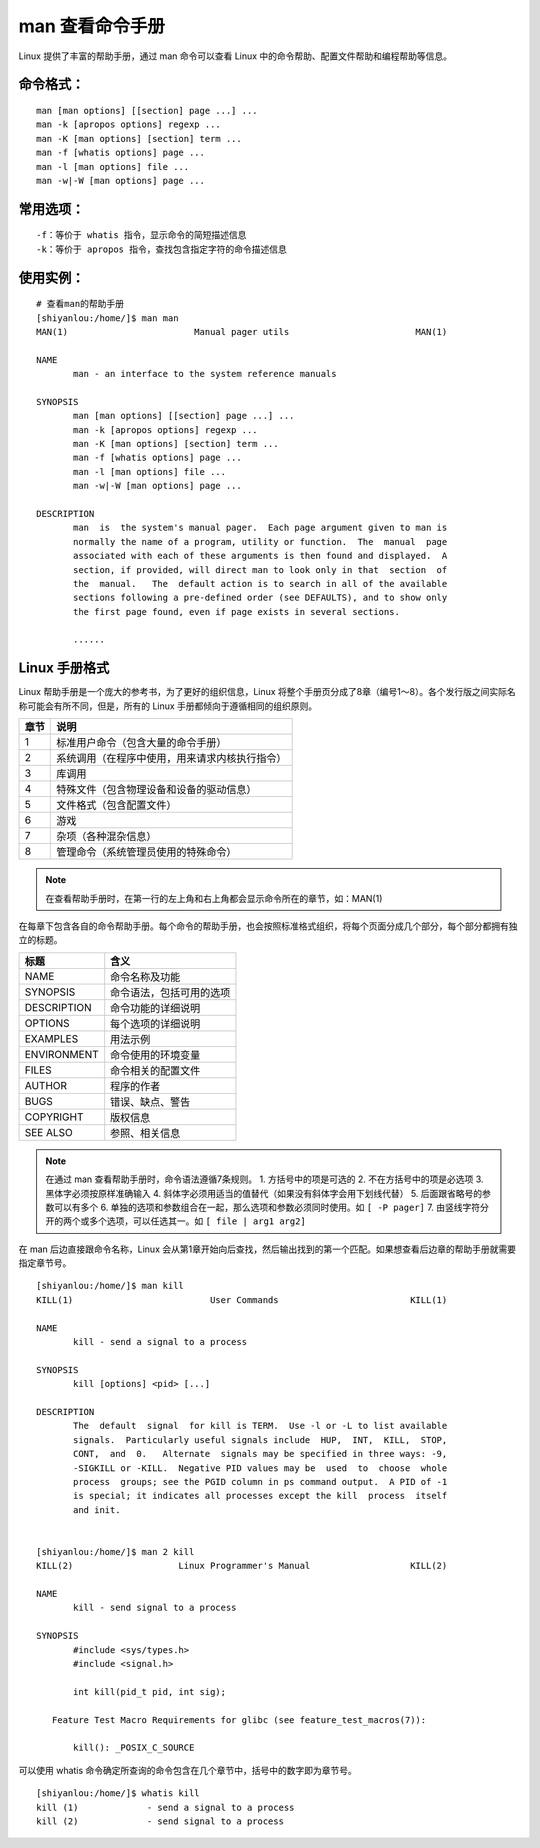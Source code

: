 man 查看命令手册
####################################

Linux 提供了丰富的帮助手册，通过 man 命令可以查看 Linux 中的命令帮助、配置文件帮助和编程帮助等信息。 


命令格式：
************************************

.. highlight:: none

::

    man [man options] [[section] page ...] ...
    man -k [apropos options] regexp ...
    man -K [man options] [section] term ...
    man -f [whatis options] page ...
    man -l [man options] file ...
    man -w|-W [man options] page ...


常用选项：
************************************

::

    -f：等价于 whatis 指令，显示命令的简短描述信息
    -k：等价于 apropos 指令，查找包含指定字符的命令描述信息


使用实例：
************************************

::

    # 查看man的帮助手册
    [shiyanlou:/home/]$ man man
    MAN(1)                        Manual pager utils                        MAN(1)

    NAME
           man - an interface to the system reference manuals

    SYNOPSIS
           man [man options] [[section] page ...] ...
           man -k [apropos options] regexp ...
           man -K [man options] [section] term ...
           man -f [whatis options] page ...
           man -l [man options] file ...
           man -w|-W [man options] page ...

    DESCRIPTION
           man  is  the system's manual pager.  Each page argument given to man is
           normally the name of a program, utility or function.  The  manual  page
           associated with each of these arguments is then found and displayed.  A
           section, if provided, will direct man to look only in that  section  of
           the  manual.   The  default action is to search in all of the available
           sections following a pre-defined order (see DEFAULTS), and to show only
           the first page found, even if page exists in several sections.
           
           ......


Linux 手册格式
************************************

Linux 帮助手册是一个庞大的参考书，为了更好的组织信息，Linux 将整个手册页分成了8章（编号1～8）。各个发行版之间实际名称可能会有所不同，但是，所有的 Linux 手册都倾向于遵循相同的组织原则。

=====     =====
章节          说明
=====     =====
1                 标准用户命令（包含大量的命令手册）
2                系统调用（在程序中使用，用来请求内核执行指令）
3                 库调用
4                 特殊文件（包含物理设备和设备的驱动信息）
5                 文件格式（包含配置文件）
6                 游戏
7                 杂项（各种混杂信息）
8                 管理命令（系统管理员使用的特殊命令）
=====     =====

.. note::

    在查看帮助手册时，在第一行的左上角和右上角都会显示命令所在的章节，如：MAN(1) 

在每章下包含各自的命令帮助手册。每个命令的帮助手册，也会按照标准格式组织，将每个页面分成几个部分，每个部分都拥有独立的标题。

=============     =============
标题                                 含义
=============     =============
NAME                              命令名称及功能
SYNOPSIS                      命令语法，包括可用的选项
DESCRIPTION              命令功能的详细说明
OPTIONS                        每个选项的详细说明
EXAMPLES                    用法示例
ENVIRONMENT          命令使用的环境变量
FILES                                命令相关的配置文件       
AUTHOR                         程序的作者
BUGS                               错误、缺点、警告 
COPYRIGHT                  版权信息
SEE ALSO                      参照、相关信息
=============     =============
    
.. note::
    
    在通过 man 查看帮助手册时，命令语法遵循7条规则。
    1. 方括号中的项是可选的
    2. 不在方括号中的项是必选项
    3. 黑体字必须按原样准确输入
    4. 斜体字必须用适当的值替代（如果没有斜体字会用下划线代替）
    5. 后面跟省略号的参数可以有多个
    6. 单独的选项和参数组合在一起，那么选项和参数必须同时使用。如 ``[ -P pager]``
    7. 由竖线字符分开的两个或多个选项，可以任选其一。如 ``[ file | arg1 arg2]``

在 man 后边直接跟命令名称，Linux 会从第1章开始向后查找，然后输出找到的第一个匹配。如果想查看后边章的帮助手册就需要指定章节号。

::

    [shiyanlou:/home/]$ man kill
    KILL(1)                          User Commands                         KILL(1)

    NAME
           kill - send a signal to a process

    SYNOPSIS
           kill [options] <pid> [...]

    DESCRIPTION
           The  default  signal  for kill is TERM.  Use -l or -L to list available
           signals.  Particularly useful signals include  HUP,  INT,  KILL,  STOP,
           CONT,  and  0.   Alternate  signals may be specified in three ways: -9,
           -SIGKILL or -KILL.  Negative PID values may be  used  to  choose  whole
           process  groups; see the PGID column in ps command output.  A PID of -1
           is special; it indicates all processes except the kill  process  itself
           and init.


    [shiyanlou:/home/]$ man 2 kill
    KILL(2)                    Linux Programmer's Manual                   KILL(2)

    NAME
           kill - send signal to a process

    SYNOPSIS
           #include <sys/types.h>
           #include <signal.h>

           int kill(pid_t pid, int sig);

       Feature Test Macro Requirements for glibc (see feature_test_macros(7)):

           kill(): _POSIX_C_SOURCE

可以使用 whatis 命令确定所查询的命令包含在几个章节中，括号中的数字即为章节号。

::

    [shiyanlou:/home/]$ whatis kill
    kill (1)             - send a signal to a process
    kill (2)             - send signal to a process
